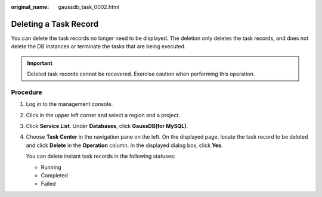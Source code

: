 :original_name: gaussdb_task_0002.html

.. _gaussdb_task_0002:

Deleting a Task Record
======================

You can delete the task records no longer need to be displayed. The deletion only deletes the task records, and does not delete the DB instances or terminate the tasks that are being executed.

.. important::

   Deleted task records cannot be recovered. Exercise caution when performing this operation.

Procedure
---------

#. Log in to the management console.

#. Click |image1| in the upper left corner and select a region and a project.

#. Click **Service List**. Under **Databases**, click **GaussDB(for MySQL)**.

#. Choose **Task Center** in the navigation pane on the left. On the displayed page, locate the task record to be deleted and click **Delete** in the **Operation** column. In the displayed dialog box, click **Yes**.

   You can delete instant task records in the following statuses:

   -  Running
   -  Completed
   -  Failed

.. |image1| image:: /_static/images/en-us_image_0000001352219100.png
